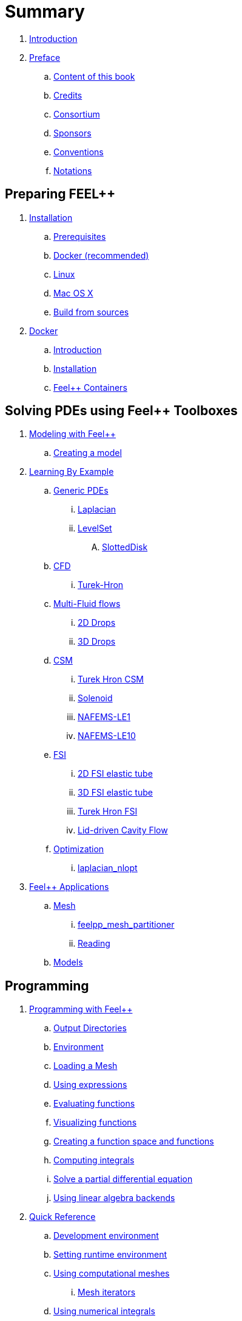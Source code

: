 = Summary

. link:README.adoc[Introduction]
. link:00-preface/README.adoc[Preface]
.. link:00-preface/book.adoc[Content of this book]
.. link:00-preface/credits.adoc[Credits]
.. link:00-preface/consortium.adoc[Consortium]
.. link:00-preface/sponsors.adoc[Sponsors]
.. link:00-preface/conventions.adoc[Conventions]
.. link:00-preface/notations.adoc[Notations]

== Preparing FEEL++
. link:01-installation/README.adoc[Installation]
.. link:01-installation/prerequisites.adoc[Prerequisites]
.. link:01-installation/docker.adoc[Docker (recommended)]
.. link:01-installation/linux.adoc[Linux]
.. link:01-installation/mac.adoc[Mac OS X]
.. link:01-installation/building.adoc[Build from sources]
. link:02-docker/README.adoc[Docker]
.. link:02-docker/what-is-docker.adoc[Introduction]
.. link:02-docker/installing-docker.adoc[Installation]
.. link:02-docker/feelpp-containers.adoc[Feel++ Containers]

== Solving PDEs using Feel++ Toolboxes
. link:03-modeling/README.adoc[Modeling with Feel++]
.. link:03-modeling/01-modeling.adoc[Creating a model]
. link:05-learning/README.adoc[Learning By Example]
.. link:05-learning/Generic/README.adoc[Generic PDEs]
... link:05-learning/Generic/laplacian.adoc[Laplacian]
... link:05-learning/GenericLevelSet/readme.adoc[LevelSet]
.... link:05-learning/GenericLevelSet/SlottedDisk/readme.adoc[SlottedDisk]


.. link:05-learning/CFD/README.adoc[CFD]
... link:05-learning/CFD/Turek-Hron/README.adoc[Turek-Hron]
.. link:05-learning/CFD/MultiFluid/README.adoc[Multi-Fluid flows]
... link:05-learning/CFD/MultiFluid/2DDrops/readme.adoc[2D Drops]
... link:05-learning/CFD/MultiFluid/Drop/README.adoc[3D Drops]
.. link:05-learning/CSM/readme.adoc[CSM]
... link:05-learning/CSM/Turek-Hron/readme.adoc[Turek Hron CSM]
... link:05-learning/CSM/Solenoid/README.adoc[Solenoid]
... link:05-learning/CSM/NAFEMS-LE1/README.adoc[NAFEMS-LE1]
... link:05-learning/CSM/NAFEMS-LE10/README.adoc[NAFEMS-LE10]
.. link:05-learning/FSI/readme.adoc[FSI]
... link:05-learning/FSI/2DElasticTube/readme.adoc[2D FSI elastic tube]
... link:05-learning/FSI/3DElasticTube/readme.adoc[3D FSI elastic tube]
... link:05-learning/FSI/Turek-Hron/readme.adoc[Turek Hron FSI]
... link:05-learning/FSI/Lid-DrivenCavity/readme.adoc[Lid-driven Cavity Flow]
.. link:05-learning/Optimization/README.adoc[Optimization]
... link:05-learning/Optimization/laplacian_nlopt.adoc[laplacian_nlopt]
. link:06-applications/readme.adoc[Feel++ Applications]
.. link:06-applications/Mesh/readme.adoc[Mesh]
... link:06-applications/Mesh/Partitioning/readme.adoc[feelpp_mesh_partitioner]
... link:06-applications/Mesh/Reading/readme.adoc[Reading]
.. link:06-applications/Models/readme.adoc[Models]

== Programming
. link:04-programming/README.adoc[Programming with Feel++]
.. link:04-programming/01-OutputDirectories.adoc[Output Directories]
.. link:04-programming/02-SettingUpEnvironment.adoc[Environment]
.. link:04-programming/03-LoadingMesh.adoc[Loading a Mesh]
.. link:04-programming/04-UsingExpressions.adoc[Using expressions]
.. link:04-programming/05-EvaluatingFunctions.adoc[Evaluating functions]
.. link:04-programming/06-VisualizingFunctions.adoc[Visualizing functions]
.. link:04-programming/07-SpaceElements.adoc[Creating a function space and functions]
.. link:04-programming/08-ComputingIntegrals.adoc[Computing integrals]
.. link:04-programming/11-SolveAnEquation.adoc[Solve a partial differential equation]
.. link:04-programming/09-UsingBackend.adoc[Using linear algebra backends]
. link:07-quickref/README.adoc[Quick Reference]
.. link:07-quickref/cmake.adoc[Development environment]
.. link:07-quickref/environment.adoc[Setting runtime environment]
.. link:07-quickref/mesh.adoc[Using computational meshes]
... link:07-quickref/Mesh/iterators.adoc[Mesh iterators]
.. link:07-quickref/integrals.adoc[Using numerical integrals]
... link:07-quickref/Integrals/integrate.adoc[Integrate]
... link:07-quickref/Integrals/mean.adoc[Mean value]
... link:07-quickref/Integrals/norms.adoc[Norms]
.. link:07-quickref/spaces.adoc[Using Function Spaces]
... link:07-quickref/Spaces/notations.adoc[Defining notations]
... link:07-quickref/Spaces/functionspace.adoc[Using function spaces]
... link:07-quickref/Spaces/interpolation.adoc[Using interpolation]
... link:07-quickref/Spaces/save.adoc[Saving functions]
.. link:07-quickref/forms.adoc[Using linear and Bilinear Forms]
.. link:07-quickref/solver.adoc[Solving linear and non-linear systems]
... link:07-quickref/preconditioner.adoc[Preconditioner]
... link:07-quickref/Solver/backends.adoc[Backends]
... link:07-quickref/Solver/eigensolver.adoc[Eigen problem]
.. link:07-quickref/Time/README.adoc[Time Stepping]
... link:07-quickref/Time/adaptivestepping.adoc[Adaptive Time Stepping]
... link:07-quickref/Time/bdf.adoc[Backward Differentiation formula]
.. link:07-quickref/exporter.adoc[Exporter]
.. link:07-quickref/Keywords/README.adoc[Keywords]
... link:07-quickref/Keywords/keywords.adoc[Expressions]
... link:07-quickref/Keywords/keywords-geometry.adoc[Geometry]
... link:07-quickref/Keywords/keywords-algebra.adoc[Vector and Matrices]
... link:07-quickref/Keywords/keywords-operators.adoc[Operations and Operators]
.. link:07-quickref/fileformats.adoc[File Formats]
.. link:07-quickref/Models/README.adoc[Models]
... link:07-quickref/Models/Fluid/README.adoc[Computation Fluid Mechanics]
... link:07-quickref/Models/Solid/README.adoc[Computation Solid Mechanics]
... link:07-quickref/Models/FluidStructure/README.adoc[Fluid Structure Interaction]
... link:07-quickref/Models/Advection/README.adoc[Advection Model]
... link:07-quickref/Models/thrmoelectric.adoc[ThermoElectric]

== FAQ
. link:08-faq/README.adoc[Frequently Asked Questions]
.. link:08-faq/FAQDevelopment.adoc[Development]
.. link:08-faq/FAQExecution.adoc[Runtime]

== Annexes
. link:09-annexes/README.adoc[Annexes]
.. link:09-annexes/calculus.adoc[Calculus]
.. link:09-annexes/compiling-external-projects.adoc[Compiling]

== Glossary
. link:GLOSSARY.adoc[Glossary]

